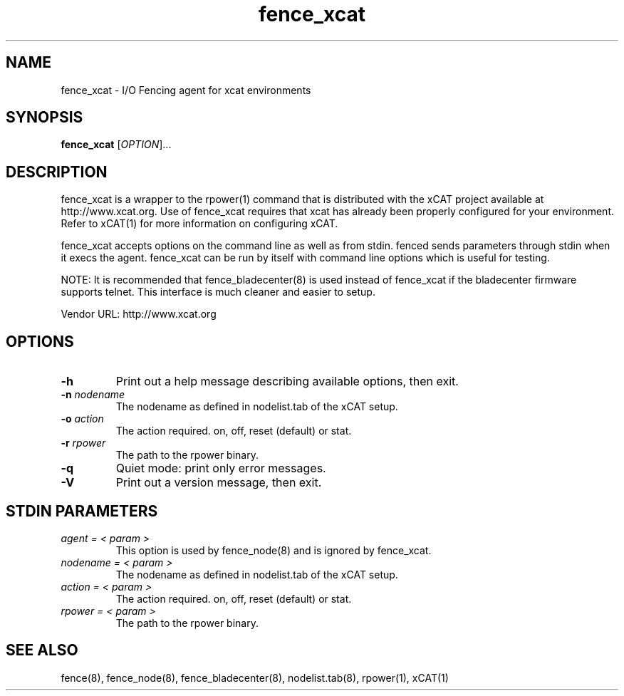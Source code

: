 .TH fence_xcat 8

.SH NAME
fence_xcat - I/O Fencing agent for xcat environments

.SH SYNOPSIS
.B
fence_xcat
[\fIOPTION\fR]...

.SH DESCRIPTION
fence_xcat is a wrapper to the rpower(1) command that is distributed
with the xCAT project available at http://www.xcat.org.  Use of 
fence_xcat requires that xcat has already been properly configured
for your environment.  Refer to xCAT(1) for more information on 
configuring xCAT.

fence_xcat accepts options on the command line as well as from stdin.
fenced sends parameters through stdin when it execs the agent.  fence_xcat 
can be run by itself with command line options which is useful for testing.

NOTE: It is recommended that fence_bladecenter(8) is used instead of fence_xcat if
the bladecenter firmware supports telnet.  This interface is much cleaner and
easier to setup.

Vendor URL: http://www.xcat.org

.SH OPTIONS
.TP
\fB-h\fP
Print out a help message describing available options, then exit.
.TP
\fB-n\fP \fInodename\fP
The nodename as defined in nodelist.tab of the xCAT setup.
.TP
\fB-o\fP \fIaction\fP
The action required.  on, off, reset (default) or stat.
.TP
\fB-r\fP \fIrpower\fP
The path to the rpower binary.
.TP
\fB-q\fP
Quiet mode: print only error messages.
.TP
\fB-V\fP
Print out a version message, then exit.

.SH STDIN PARAMETERS
.TP
\fIagent = < param >\fR
This option is used by fence_node(8) and is ignored by fence_xcat.
.TP
\fInodename = < param >\fR
The nodename as defined in nodelist.tab of the xCAT setup.
.TP
\fIaction = < param >\fR
The action required.  on, off, reset (default) or stat.
.TP
\fIrpower = < param >\fR
The path to the rpower binary.

.SH SEE ALSO
fence(8), fence_node(8), fence_bladecenter(8), nodelist.tab(8), rpower(1), xCAT(1)
